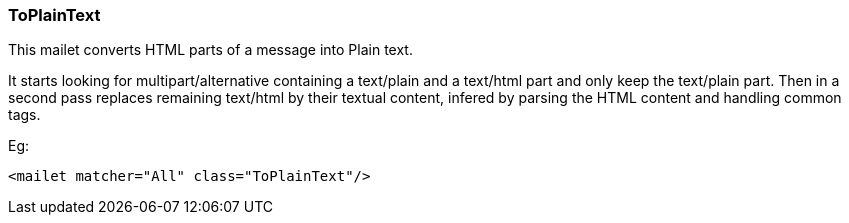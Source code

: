 === ToPlainText

This mailet converts HTML parts of a message into Plain text.

It starts looking for multipart/alternative containing a text/plain and a text/html part
and only keep the text/plain part. Then in a second pass replaces remaining text/html by
their textual content, infered by parsing the HTML content and handling common tags.

Eg:

----
<mailet matcher="All" class="ToPlainText"/>
----
